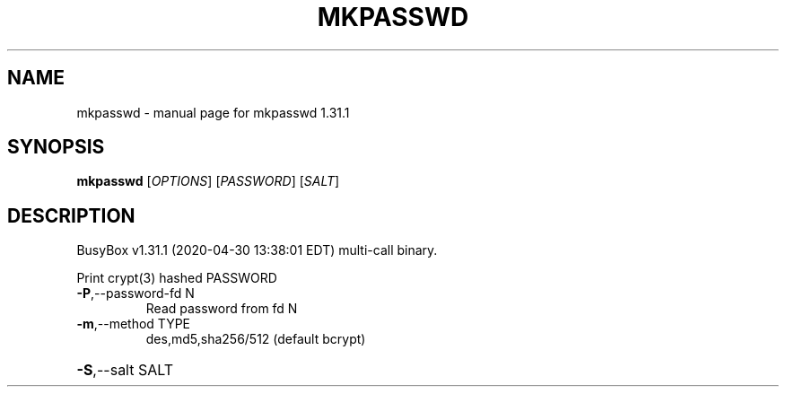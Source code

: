 .\" DO NOT MODIFY THIS FILE!  It was generated by help2man 1.47.8.
.TH MKPASSWD "1" "April 2020" "Fidelix 1.0" "User Commands"
.SH NAME
mkpasswd \- manual page for mkpasswd 1.31.1
.SH SYNOPSIS
.B mkpasswd
[\fI\,OPTIONS\/\fR] [\fI\,PASSWORD\/\fR] [\fI\,SALT\/\fR]
.SH DESCRIPTION
BusyBox v1.31.1 (2020\-04\-30 13:38:01 EDT) multi\-call binary.
.PP
Print crypt(3) hashed PASSWORD
.TP
\fB\-P\fR,\-\-password\-fd N
Read password from fd N
.TP
\fB\-m\fR,\-\-method TYPE
des,md5,sha256/512 (default bcrypt)
.HP
\fB\-S\fR,\-\-salt SALT
